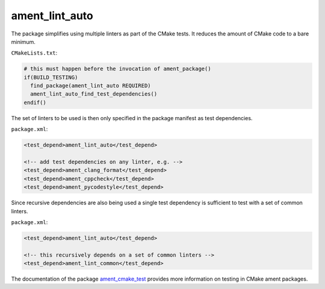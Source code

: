 ament_lint_auto
===============

The package simplifies using multiple linters as part of the CMake tests.
It reduces the amount of CMake code to a bare minimum.

``CMakeLists.txt``:

.. code:: cmake

    # this must happen before the invocation of ament_package()
    if(BUILD_TESTING)
      find_package(ament_lint_auto REQUIRED)
      ament_lint_auto_find_test_dependencies()
    endif()

The set of linters to be used is then only specified in the package manifest as
test dependencies.

``package.xml``:

.. code:: xml

    <test_depend>ament_lint_auto</test_depend>

    <!-- add test dependencies on any linter, e.g. -->
    <test_depend>ament_clang_format</test_depend>
    <test_depend>ament_cppcheck</test_depend>
    <test_depend>ament_pycodestyle</test_depend>

Since recursive dependencies are also being used a single test dependency is
sufficient to test with a set of common linters.

``package.xml``:

.. code:: xml

    <test_depend>ament_lint_auto</test_depend>

    <!-- this recursively depends on a set of common linters -->
    <test_depend>ament_lint_common</test_depend>

The documentation of the package `ament_cmake_test
<https://github.com/ament/ament_cmake>`_ provides more information on testing
in CMake ament packages.
